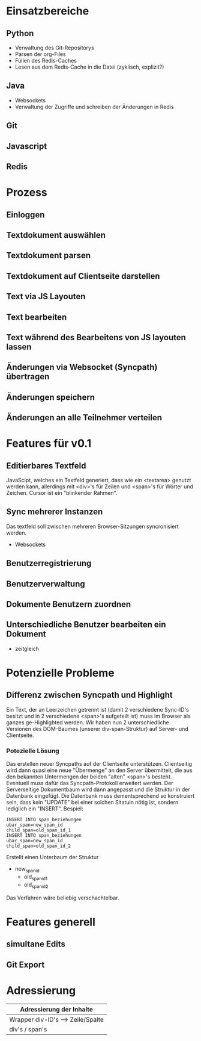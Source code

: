 * Einsatzbereiche
** Python
- Verwaltung des Git-Repositorys
- Parsen der org-Files
- Füllen des Redis-Caches
- Lesen aus dem Redis-Cache in die Datei (zyklisch, explizit?)
** Java
- Websockets
- Verwaltung der Zugriffe und schreiben der Änderungen in Redis
** Git
** Javascript
** Redis
* Prozess
** Einloggen
** Textdokument auswählen
** Textdokument parsen
** Textdokument auf Clientseite darstellen
** Text via JS Layouten
** Text bearbeiten
** Text während des Bearbeitens von JS layouten lassen
** Änderungen via Websocket (Syncpath) übertragen
** Änderungen speichern
** Änderungen an alle Teilnehmer verteilen
* Features für v0.1
** Editierbares Textfeld
JavaScipt, welches ein Textfeld generiert, dass wie ein <textarea>
genutzt werden kann, allerdings mit <div>'s für Zeilen und <span>'s
für Wörter und Zeichen. Cursor ist ein "blinkender Rahmen".
** Sync mehrerer Instanzen
Das textfeld soll zwischen mehreren Browser-Sitzungen syncronisiert
werden.
- Websockets
** Benutzerregistrierung
** Benutzerverwaltung
** Dokumente Benutzern zuordnen
** Unterschiedliche Benutzer bearbeiten ein Dokument
- zeitgleich
* Potenzielle Probleme
** Differenz zwischen Syncpath und Highlight
Ein Text, der an Leerzeichen getrennt ist (damit 2 verschiedene
Sync-ID's besitzt und in 2 verschiedene <span>'s aufgeteilt ist) muss
im Browser als ganzes ge-Highlighted werden. Wir haben nun 2
unterschiedliche Versionen des DOM-Baumes (unserer div-span-Struktur)
auf Server- und Clientseite.
*** Potezielle Lösung
Das erstellen neuer Syncpaths auf der Clientseite unterstützen.
Clientseitig wird dann quasi eine neue "Übermenge" an den Server
übermittelt, die aus den bekannten Untermengen der beiden "alten"
<span>'s besteht. Eventuell muss dafür das Syncpath-Protokoll
erweitert werden. Der Serverseitige Dokumentbaum wird dann angepasst
und die Struktur in der Datenbank eingefügt. Die Datenbank muss
dementsprechend so konstruiert sein, dass kein "UPDATE" bei einer
solchen Sitatuin nötig ist, sondern lediglich ein "INSERT".
Bespiel:
: INSERT INTO span_beziehungen
: ubar_span=new_span_id
: child_span=old_span_id_1
: INSERT INTO span_beziehungen
: ubar_span=new_span_id
: child_span=old_span_id_2
Erstellt einen Unterbaum der Struktur
- new_span_id
  - old_span_id_1
  - old_span_id_2
Das Verfahren wäre beliebig verschachtelbar.
* Features generell
** simultane Edits
** Git Export
* Adressierung
|-----------------------------------|
| Adressierung der Inhalte          |
|-----------------------------------|
| Wrapper div-ID's --> Zeile/Spalte |
|-----------------------------------|
| div's / span's                    |
|-----------------------------------|

